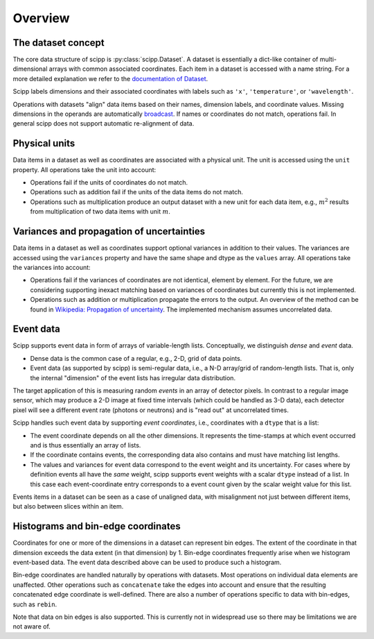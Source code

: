 .. _overview:

Overview
========

The dataset concept
-------------------

The core data structure of scipp is :py:class:`scipp.Dataset`.
A dataset is essentially a dict-like container of multi-dimensional arrays with common associated coordinates.
Each item in a dataset is accessed with a name string.
For a more detailed explanation we refer to the `documentation of Dataset <../user-guide/data-structures.html#Dataset>`_.

Scipp labels dimensions and their associated coordinates with labels such as ``'x'``, ``'temperature'``, or ``'wavelength'``.

Operations with datasets "align" data items based on their names, dimension labels, and coordinate values.
Missing dimensions in the operands are automatically `broadcast <https://docs.scipy.org/doc/numpy/user/basics.broadcasting.html>`_.
If names or coordinates do not match, operations fail.
In general scipp does not support automatic re-alignment of data.


Physical units
--------------

Data items in a dataset as well as coordinates are associated with a physical unit.
The unit is accessed using the ``unit`` property.
All operations take the unit into account:

- Operations fail if the units of coordinates do not match.
- Operations such as addition fail if the units of the data items do not match.
- Operations such as multiplication produce an output dataset with a new unit for each data item, e.g., :math:`m^{2}` results from multiplication of two data items with unit :math:`m`.


Variances and propagation of uncertainties
------------------------------------------

Data items in a dataset as well as coordinates support optional variances in addition to their values.
The variances are accessed using the ``variances`` property and have the same shape and dtype as the ``values`` array.
All operations take the variances into account:

- Operations fail if the variances of coordinates are not identical, element by element.
  For the future, we are considering supporting inexact matching based on variances of coordinates but currently this is not implemented.
- Operations such as addition or multiplication propagate the errors to the output.
  An overview of the method can be found in `Wikipedia: Propagation of uncertainty <https://en.wikipedia.org/wiki/Propagation_of_uncertainty>`_.
  The implemented mechanism assumes uncorrelated data.


Event data
----------

Scipp supports event data in form of arrays of variable-length lists.
Conceptually, we distinguish *dense* and *event* data.

- Dense data is the common case of a regular, e.g., 2-D, grid of data points.
- Event data (as supported by scipp) is semi-regular data, i.e., a N-D array/grid of random-length lists.
  That is, only the internal "dimension" of the event lists has irregular data distribution.

The target application of this is measuring random *events* in an array of detector pixels.
In contrast to a regular image sensor, which may produce a 2-D image at fixed time intervals (which could be handled as 3-D data), each detector pixel will see a different event rate (photons or neutrons) and is "read out" at uncorrelated times.

Scipp handles such event data by supporting *event coordinates*, i.e., coordinates with a ``dtype`` that is a list:

- The event coordinate depends on all the other dimensions.
  It represents the time-stamps at which event occurred and is thus essentially an array of lists.
- If the coordinate contains events, the corresponding data also contains and must have matching list lengths.
- The values and variances for event data correspond to the event weight and its uncertainty.
  For cases where by definition events all have the *same* weight, scipp supports event weights with a scalar ``dtype`` instead of a list.
  In this case each event-coordinate entry corresponds to a event count given by the scalar weight value for this list.

Events items in a dataset can be seen as a case of unaligned data, with misalignment not just between different items, but also between slices within an item.


Histograms and bin-edge coordinates
-----------------------------------

Coordinates for one or more of the dimensions in a dataset can represent bin edges.
The extent of the coordinate in that dimension exceeds the data extent (in that dimension) by 1.
Bin-edge coordinates frequently arise when we histogram event-based data.
The event data described above can be used to produce such a histogram.

Bin-edge coordinates are handled naturally by operations with datasets.
Most operations on individual data elements are unaffected.
Other operations such as ``concatenate`` take the edges into account and ensure that the resulting concatenated edge coordinate is well-defined.
There are also a number of operations specific to data with bin-edges, such as ``rebin``.

Note that data on bin edges is also supported.
This is currently not in widespread use so there may be limitations we are not aware of.
